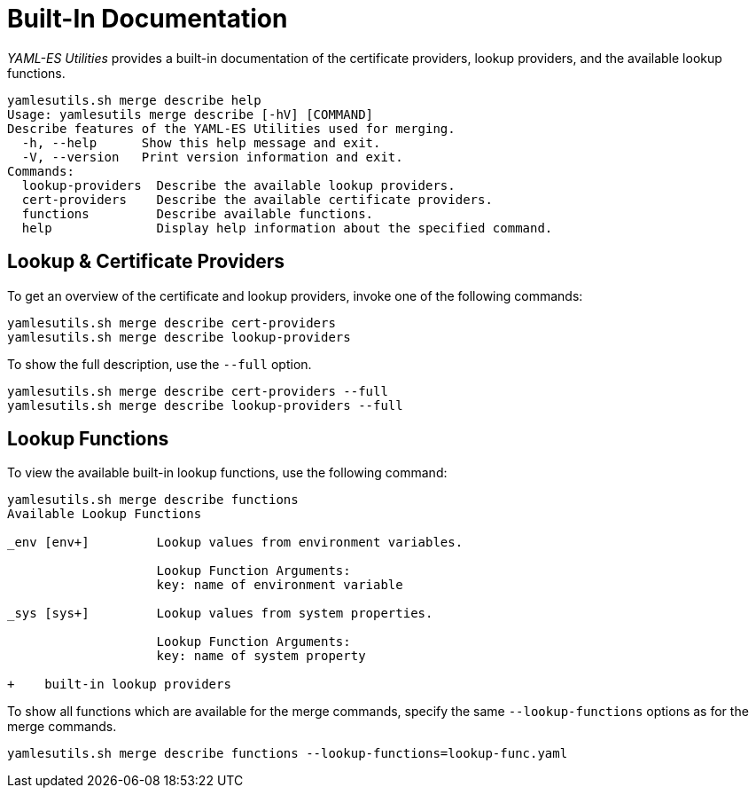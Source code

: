 = Built-In Documentation
ifdef::env-github[]
:outfilesuffix: .adoc
:!toc-title:
:caution-caption: :fire:
:important-caption: :exclamation:
:note-caption: :paperclip:
:tip-caption: :bulb:
:warning-caption: :warning:
endif::[]
ifndef::imagesdir[:imagesdir: ./images]

_YAML-ES Utilities_ provides a built-in documentation of the certificate providers, lookup providers, and the available lookup functions.

----
yamlesutils.sh merge describe help
Usage: yamlesutils merge describe [-hV] [COMMAND]
Describe features of the YAML-ES Utilities used for merging.
  -h, --help      Show this help message and exit.
  -V, --version   Print version information and exit.
Commands:
  lookup-providers  Describe the available lookup providers.
  cert-providers    Describe the available certificate providers.
  functions         Describe available functions.
  help              Display help information about the specified command.
----

== Lookup & Certificate Providers
To get an overview of the certificate and lookup providers, invoke one of the following commands:

----
yamlesutils.sh merge describe cert-providers
yamlesutils.sh merge describe lookup-providers
----

To show the full description, use the `--full` option.

----
yamlesutils.sh merge describe cert-providers --full
yamlesutils.sh merge describe lookup-providers --full
----

== Lookup Functions

To view the available built-in lookup functions, use the following command:

----
yamlesutils.sh merge describe functions
Available Lookup Functions

_env [env+]         Lookup values from environment variables.

                    Lookup Function Arguments:
                    key: name of environment variable

_sys [sys+]         Lookup values from system properties.

                    Lookup Function Arguments:
                    key: name of system property

+    built-in lookup providers
----

To show all functions which are available for the merge commands, specify the same `--lookup-functions` options as for the merge commands.

----
yamlesutils.sh merge describe functions --lookup-functions=lookup-func.yaml
----
